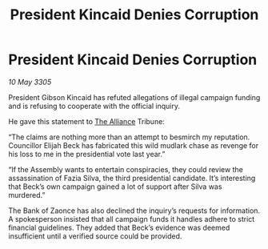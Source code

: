 :PROPERTIES:
:ID:       89ad8dea-170f-48b8-96a3-da2e9cd719ff
:END:
#+title: President Kincaid Denies Corruption
#+filetags: :galnet:

* President Kincaid Denies Corruption

/10 May 3305/

President Gibson Kincaid has refuted allegations of illegal campaign funding and is refusing to cooperate with the official inquiry. 

He gave this statement to [[id:1d726aa0-3e07-43b4-9b72-074046d25c3c][The Alliance]] Tribune: 

“The claims are nothing more than an attempt to besmirch my reputation. Councillor Elijah Beck has fabricated this wild mudlark chase as revenge for his loss to me in the presidential vote last year.” 

“If the Assembly wants to entertain conspiracies, they could review the assassination of Fazia Silva, the third presidential candidate. It’s interesting that Beck’s own campaign gained a lot of support after Silva was murdered.” 

The Bank of Zaonce has also declined the inquiry’s requests for information. A spokesperson insisted that all campaign funds it handles adhere to strict financial guidelines. They added that Beck’s evidence was deemed insufficient until a verified source could be provided.
